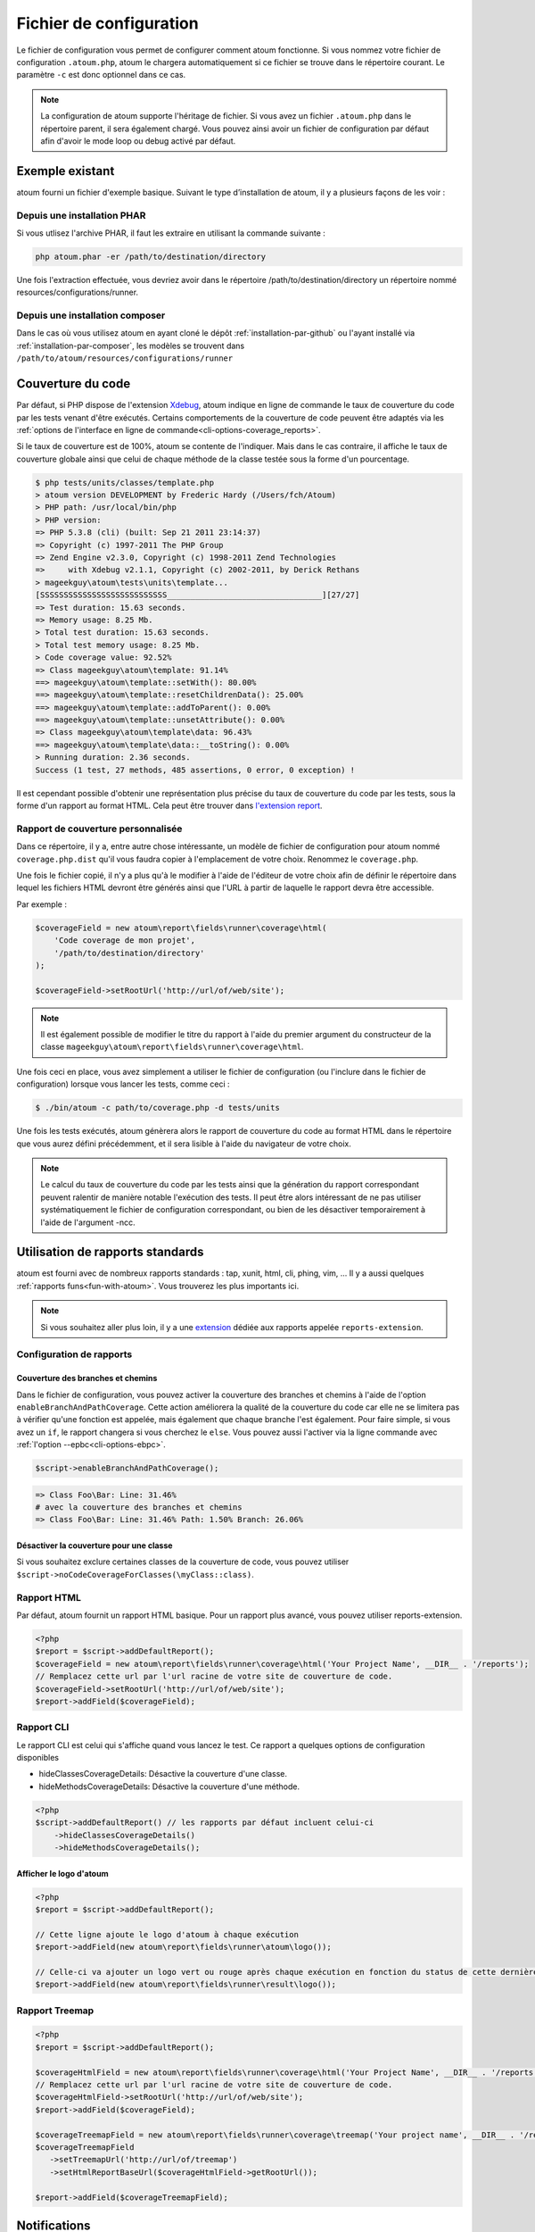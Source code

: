 .. _fichier-de-configuration:

Fichier de configuration
************************

Le fichier de configuration vous permet de configurer comment atoum fonctionne.
Si vous nommez votre fichier de configuration ``.atoum.php``, atoum le chargera automatiquement si ce fichier se trouve dans le répertoire courant. Le paramètre ``-c`` est donc optionnel dans ce cas.

.. note::
   La configuration de atoum supporte l'héritage de fichier. Si vous avez un fichier ``.atoum.php`` dans le répertoire parent, il sera également chargé.
   Vous pouvez ainsi avoir un fichier de configuration par défaut afin d'avoir le mode loop ou debug activé par défaut.

.. _config-file-example:

Exemple existant
================

atoum fourni un fichier d'exemple basique. Suivant le type d’installation de atoum, il y a plusieurs façons de les voir :

Depuis une installation PHAR
----------------------------

Si vous utlisez l'archive PHAR, il faut les extraire en utilisant la commande suivante :

.. code-block:: shell

   php atoum.phar -er /path/to/destination/directory

Une fois l'extraction effectuée, vous devriez avoir dans le répertoire /path/to/destination/directory un répertoire nommé resources/configurations/runner.

Depuis une installation composer
--------------------------------

Dans le cas où vous utilisez atoum en ayant cloné le dépôt :ref:`installation-par-github` ou l'ayant installé via :ref:`installation-par-composer`, les modèles se trouvent dans ``/path/to/atoum/resources/configurations/runner``

.. _coverage-code-config:

Couverture du code
==================

Par défaut, si PHP dispose de l'extension `Xdebug <http://xdebug.org>`_, atoum indique en ligne de commande le taux de couverture du code par les tests venant d'être exécutés. Certains comportements de la couverture de code peuvent être adaptés via les :ref:`options de l'interface en ligne de commande<cli-options-coverage_reports>`.
 

Si le taux de couverture est de 100%, atoum se contente de l'indiquer. Mais dans le cas contraire, il affiche le taux de couverture globale ainsi que celui de chaque méthode de la classe testée sous la forme d'un pourcentage.

.. code-block:: shell

   $ php tests/units/classes/template.php
   > atoum version DEVELOPMENT by Frederic Hardy (/Users/fch/Atoum)
   > PHP path: /usr/local/bin/php
   > PHP version:
   => PHP 5.3.8 (cli) (built: Sep 21 2011 23:14:37)
   => Copyright (c) 1997-2011 The PHP Group
   => Zend Engine v2.3.0, Copyright (c) 1998-2011 Zend Technologies
   =>     with Xdebug v2.1.1, Copyright (c) 2002-2011, by Derick Rethans
   > mageekguy\atoum\tests\units\template...
   [SSSSSSSSSSSSSSSSSSSSSSSSSSS_________________________________][27/27]
   => Test duration: 15.63 seconds.
   => Memory usage: 8.25 Mb.
   > Total test duration: 15.63 seconds.
   > Total test memory usage: 8.25 Mb.
   > Code coverage value: 92.52%
   => Class mageekguy\atoum\template: 91.14%
   ==> mageekguy\atoum\template::setWith(): 80.00%
   ==> mageekguy\atoum\template::resetChildrenData(): 25.00%
   ==> mageekguy\atoum\template::addToParent(): 0.00%
   ==> mageekguy\atoum\template::unsetAttribute(): 0.00%
   => Class mageekguy\atoum\template\data: 96.43%
   ==> mageekguy\atoum\template\data::__toString(): 0.00%
   > Running duration: 2.36 seconds.
   Success (1 test, 27 methods, 485 assertions, 0 error, 0 exception) !

Il est cependant possible d'obtenir une représentation plus précise du taux de couverture du code par les tests, sous la forme d'un rapport au format HTML. Cela peut être
trouver dans `l'extension report <http://extensions.atoum.org/extensions/reports>`_.

.. _coverage-code-reports:

Rapport de couverture personnalisée
-----------------------------------

Dans ce répertoire, il y a, entre autre chose intéressante, un modèle de fichier de configuration pour atoum nommé ``coverage.php.dist`` qu'il vous faudra copier à l'emplacement de votre choix. Renommez le ``coverage.php``.

Une fois le fichier copié, il n'y a plus qu'à le modifier à l'aide de l'éditeur de votre choix afin de définir le répertoire dans lequel les fichiers HTML devront être générés ainsi que l'URL à partir de laquelle le rapport devra être accessible.

Par exemple :

.. code-block:: php

   $coverageField = new atoum\report\fields\runner\coverage\html(
       'Code coverage de mon projet',
       '/path/to/destination/directory'
   );

   $coverageField->setRootUrl('http://url/of/web/site');

.. note::
   Il est également possible de modifier le titre du rapport à l'aide du premier argument du constructeur de la classe ``mageekguy\atoum\report\fields\runner\coverage\html``.


Une fois ceci en place, vous avez simplement a utiliser le fichier de configuration (ou l'inclure dans le fichier de configuration) lorsque vous lancer les tests, comme ceci :

.. code-block:: shell

   $ ./bin/atoum -c path/to/coverage.php -d tests/units

Une fois les tests exécutés, atoum génèrera alors le rapport de couverture du code au format HTML dans le répertoire que vous aurez défini précédemment, et il sera lisible à l'aide du navigateur de votre choix.

.. note::
   Le calcul du taux de couverture du code par les tests ainsi que la génération du rapport correspondant peuvent ralentir de manière notable l'exécution des tests. Il peut être alors intéressant de ne pas utiliser systématiquement le fichier de configuration correspondant, ou bien de les désactiver temporairement à l'aide de l'argument -ncc.

.. _reports-using:

Utilisation de rapports standards
=================================

atoum est fourni avec de nombreux rapports standards : tap, xunit, html, cli, phing, vim, ...  Il y a aussi quelques :ref:`rapports funs<fun-with-atoum>`. Vous trouverez les plus importants ici.

.. note::
   Si vous souhaitez aller plus loin, il y a une `extension <http://extensions.atoum.org/extensions/reports>`_ dédiée aux rapports appelée ``reports-extension``.

.. _reports-configuration:

Configuration de rapports
-------------------------

.. _reports-configuration_path-branch:

Couverture des branches et chemins
''''''''''''''''''''''''''''''''''

Dans le fichier de configuration, vous pouvez activer la couverture des branches et chemins à l'aide de l'option ``enableBranchAndPathCoverage``. Cette action améliorera la qualité de la couverture du code car elle ne se limitera pas à vérifier qu'une fonction est appelée, mais également
que chaque branche l'est également.
Pour faire simple, si vous avez un ``if``, le rapport changera si vous cherchez le ``else``. Vous pouvez aussi l'activer via la ligne commande avec :ref:`l'option --epbc<cli-options-ebpc>`.

.. code-block:: php

   $script->enableBranchAndPathCoverage();

.. code-block:: shell

   => Class Foo\Bar: Line: 31.46%
   # avec la couverture des branches et chemins
   => Class Foo\Bar: Line: 31.46% Path: 1.50% Branch: 26.06%

Désactiver la couverture pour une classe
''''''''''''''''''''''''''''''''''''''''

Si vous souhaitez exclure certaines classes de la couverture de code, vous pouvez utiliser ``$script->noCodeCoverageForClasses(\myClass::class)``.

.. _report-html-basic:

Rapport HTML
------------

Par défaut, atoum fournit un rapport HTML basique. Pour un rapport plus avancé, vous pouvez utiliser reports-extension.

.. code-block:: php

   <?php
   $report = $script->addDefaultReport();
   $coverageField = new atoum\report\fields\runner\coverage\html('Your Project Name', __DIR__ . '/reports');
   // Remplacez cette url par l'url racine de votre site de couverture de code.
   $coverageField->setRootUrl('http://url/of/web/site');
   $report->addField($coverageField);

.. _reports-cli:

Rapport CLI
-----------

Le rapport CLI est celui qui s'affiche quand vous lancez le test. Ce rapport a quelques options de configuration disponibles

* hideClassesCoverageDetails: Désactive la couverture d'une classe.
* hideMethodsCoverageDetails: Désactive la couverture d'une méthode.

.. code-block:: php

   <?php
   $script->addDefaultReport() // les rapports par défaut incluent celui-ci
       ->hideClassesCoverageDetails()
       ->hideMethodsCoverageDetails();

Afficher le logo d'atoum
''''''''''''''''''''''''

.. code-block:: php

   <?php
   $report = $script->addDefaultReport();

   // Cette ligne ajoute le logo d'atoum à chaque exécution
   $report->addField(new atoum\report\fields\runner\atoum\logo());

   // Celle-ci va ajouter un logo vert ou rouge après chaque exécution en fonction du status de cette dernière
   $report->addField(new atoum\report\fields\runner\result\logo());

.. _report-treemap:

Rapport Treemap
---------------


.. code-block:: php

   <?php
   $report = $script->addDefaultReport();

   $coverageHtmlField = new atoum\report\fields\runner\coverage\html('Your Project Name', __DIR__ . '/reports');
   // Remplacez cette url par l'url racine de votre site de couverture de code.
   $coverageHtmlField->setRootUrl('http://url/of/web/site');
   $report->addField($coverageField);

   $coverageTreemapField = new atoum\report\fields\runner\coverage\treemap('Your project name', __DIR__ . '/reports');
   $coverageTreemapField
      ->setTreemapUrl('http://url/of/treemap')
      ->setHtmlReportBaseUrl($coverageHtmlField->getRootUrl());

   $report->addField($coverageTreemapField);

.. _notifications-anchor:

Notifications
=============

atoum est capable de vous prévenir lorsque les tests sont exécutés en utilisant plusieurs systèmes de notification : `Growl`_, `Mac OS X Notification Center`_, `Libnotify`_.


Growl
-----

Cette fonctionnalité nécessite la présence de l'exécutable ``growlnotify``. Pour vérifier s'il est disponible, utilisez la commande suivante :

.. code-block:: shell

   $ which growlnotify

Vous aurez alors le chemin de l'exécutable ou alors le message ``growlnotify not found`` s'il n'est pas installé.

Il suffit ensuite d'ajouter le code suivant à votre fichier de configuration :

.. code-block:: php

   <?php
   $images = '/path/to/atoum/resources/images/logo';

   $notifier = new \mageekguy\atoum\report\fields\runner\result\notifier\image\growl();
   $notifier
       ->setSuccessImage($images . DIRECTORY_SEPARATOR . 'success.png')
       ->setFailureImage($images . DIRECTORY_SEPARATOR . 'failure.png')
   ;

   $report = $script->AddDefaultReport();
   $report->addField($notifier, array(atoum\runner::runStop));


Mac OS X Notification Center
----------------------------

Cette fonctionnalité nécessite la présence de l'exécutable ``terminal-notifier``. Pour vérifier s'il est disponible, utilisez la commande suivante :

.. code-block:: shell

   $ which terminal-notifier

Vous aurez alors le chemin de l'exécutable ou alors le message ``terminal-notifier not found`` s'il n'est pas installé.

.. note::
   Rendez-vous sur `la page Github du projet <https://github.com/alloy/terminal-notifier>`_ pour obtenir plus d'information sur l'installation de ``terminal-notifier``.


Il suffit ensuite d'ajouter le code suivant à votre fichier de configuration :

.. code-block:: php

   <?php
   $notifier = new \mageekguy\atoum\report\fields\runner\result\notifier\terminal();

   $report = $script->AddDefaultReport();
   $report->addField($notifier, array(atoum\runner::runStop));

Sous OS X, vous avez la possibilité de définir une commande qui sera exécutée lorsque l'utilisateur cliquera sur la notification.

.. code-block:: php

   <?php
   $coverage = new atoum\report\fields\runner\coverage\html(
       'Code coverage',
       $path = sys_get_temp_dir() . '/coverage_' . time()
   );
   $coverage->setRootUrl('file://' . $path);

   $notifier = new \mageekguy\atoum\report\fields\runner\result\notifier\terminal();
   $notifier->setCallbackCommand('open file://' . $path . '/index.html');

   $report = $script->AddDefaultReport();
   $report
       ->addField($coverage, array(atoum\runner::runStop))
       ->addField($notifier, array(atoum\runner::runStop))
   ;

L'exemple ci-dessus montre comment ouvrir le rapport de couverture du code lorsque l'utilisateur clique sur la notification.


Libnotify
---------

Cette fonctionnalité nécessite la présence de l'exécutable ``notify-send``. Pour vérifier s'il est disponible, utilisez la commande suivante :

.. code-block:: shell

   $ which notify-send

Vous aurez alors le chemin de l'exécutable ou alors le message ``notify-send not found`` s'il n'est pas installé.

Il suffit ensuite d'ajouter le code suivant à votre fichier de configuration :

.. code-block:: php

   <?php
   $images = '/path/to/atoum/resources/images/logo';

   $notifier = new \mageekguy\atoum\report\fields\runner\result\notifier\image\libnotify();
   $notifier
       ->setSuccessImage($images . DIRECTORY_SEPARATOR . 'success.png')
       ->setFailureImage($images . DIRECTORY_SEPARATOR . 'failure.png')
   ;

   $report = $script->AddDefaultReport();
   $report->addField($notifier, array(atoum\runner::runStop));

.. _configuration-test:

Configuration du test
=====================
De nombreuses possibilités sont disponibles pour configurer comment atoum va exécuter le test. Vous pouvez utiliser les arguments en ligne de commande ou le fichier de configuration.
Un code simple valant une longue explication, l'exemple suivant devrait être explicite :

.. code-block:: php

   <?php
   $testGenerator = new atoum\test\generator();

   // répertoire contenant le test unitaire. (-d)
   $testGenerator->setTestClassesDirectory(__DIR__ . '/test/units');

   // le namespace du test unitaire.
   $testGenerator->setTestClassNamespace('your\project\namespace\tests\units');

   // le runner de votre test unitaire.
   $testGenerator->setRunnerPath('path/to/your/tests/units/runner.php');

   $script->getRunner()->setTestGenerator($testGenerator);
   // ou
   $runner->setTestGenerator($testGenerator);

Vous pouvez également définir le répertoire du test avec ``$runner->addTestsFromDirectory(path)``. atoum chargera toutes les classes qui puissent être testées présentes dans ce dossier tout comme vous pouvez faire
avec l'argument en ligne de commande :ref:`-d<cli-options-directories>`.

.. code-block:: php

   <?php
   $runner->addTestsFromDirectory(__DIR__ . '/test/units');
